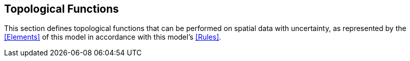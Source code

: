 == Topological Functions

This section defines topological functions that can be performed on spatial data with uncertainty, as represented by the <<Elements>> of this model in accordance with this model's <<Rules>>.
